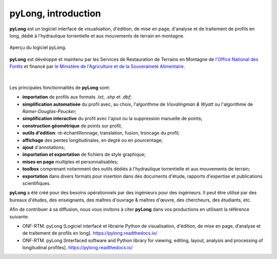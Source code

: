 pyLong, introduction
####################

**pyLong** est un logiciel interfacé de visualisation, d'édition, de mise en page, d'analyse et de traitement de profils en long, dédié à l'hydraulique torrentielle et aux mouvements de terrain en montagne.

.. figure:: ./screenshots/pyLong.png
   :align: center
   :scale: 35%
   
   Aperçu du logiciel pyLong.

**pyLong** est développé et maintenu par les Services de Restauration de Terrains en Montagne de  `l'Office National des Forêts <https://www.onf.fr>`_ et financé par `le Ministère de l'Agriculture et de la Souveraineté Alimentaire <https://agriculture.gouv.fr>`_.
   
.. figure:: ./logos/masa.png
   :align: center
   :scale: 50%

|

Les principales fonctionnalités de **pyLong** sont:

- **importation** de profils aux formats *.txt*, *.shp* et *.dbf*;
- **simplification automatisée** du profil avec, au choix, l'algorithme de *Visvalingman & Wyatt* ou l'algorithme de *Ramer-Douglas-Peucker*;
- **simplification interactive** du profil avec l'ajout ou la suppression manuelle de points;
- **construction géométrique** de points sur profil;
- **outils d'édition**: ré-échantillonnage, translation, fusion, troncage du profil;
- **affichage** des pentes longitudinales, en degré ou en pourcentage;
- **ajout** d'annotations;
- **importation et exportation** de fichiers de style graphique;
- **mises en page** multiples et personnalisables;
- **toolbox** comprenant notamment des outils dédiés à l'hydraulique torrentielle et aux mouvements de terrain;
- **exportation** dans divers formats pour insertion dans des documents d'étude, rapports d'expertise et publications scientifiques.

**pyLong** a été créé pour des besoins opérationnels par des ingénieurs pour des ingénieurs. Il peut être utilisé par des bureaux d'études, des enseignants, des maîtres d'ouvrage & maîtres d'œuvre, des chercheurs, des étudiants, etc.

Afin de contribuer à sa diffusion, nous vous invitons à citer **pyLong** dans vos productions en utilisant la référence suivante:

- ONF-RTM. pyLong [Logiciel interfacé et librairie Python de visualisation, d'édition, de mise en page, d’analyse et de traitement de profils en long]. https://pylong.readthedocs.io/

- ONF-RTM. pyLong [Interfaced software and Python library for viewing, editing, layout, analysis and processing of longitudinal profiles]. https://pylong.readthedocs.io/